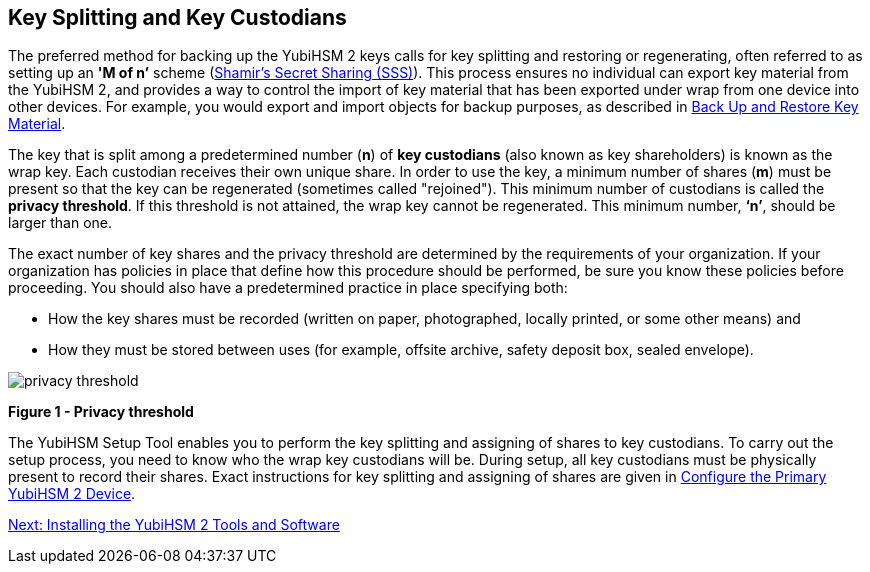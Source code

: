 == Key Splitting and Key Custodians

The preferred method for backing up the YubiHSM 2 keys calls for key splitting and restoring or regenerating, often referred to as setting up an **'M of n’** scheme (https://dl.acm.org/doi/10.1145/359168.359176[Shamir’s Secret Sharing (SSS)]). This process ensures no individual can export key material from the YubiHSM 2, and provides a way to control the import of key material that has been exported under wrap from one device into other devices. For example, you would export and import objects for backup purposes, as described in link:Backing_Up_Key_Material.adoc[Back Up and Restore Key Material].

The key that is split among a predetermined number (**n**) of **key custodians** (also known as key shareholders) is known as the wrap key. Each custodian receives their own unique share. In order to use the key, a minimum number of shares (**m**) must be present so that the key can be regenerated (sometimes called "rejoined"). This minimum number of custodians is called the **privacy threshold**. If this threshold is not attained, the wrap key cannot be regenerated. This minimum number, **‘n’**, should be larger than one.

The exact number of key shares and the privacy threshold are determined by the requirements of your organization. If your organization has policies in place that define how this procedure should be performed, be sure you know these policies before proceeding. You should also have a predetermined practice in place specifying both:

* How the key shares must be recorded (written on paper, photographed, locally printed, or some other means) and
* How they must be stored between uses (for example, offsite archive, safety deposit box, sealed envelope).


image::privacy-threshold.png[]

**Figure 1 - Privacy threshold**

The YubiHSM Setup Tool enables you to perform the key splitting and assigning of shares to key custodians. To carry out the setup process, you need to know who the wrap key custodians will be. During setup, all key custodians must be physically present to record their shares. Exact instructions for key splitting and assigning of shares are given in link:Configuring_the_Primary_YubiHSM_2_Device.adoc[Configure the Primary YubiHSM 2 Device].


link:Installing_the_YubiHSM_2_Tools_and_Software.adoc[Next: Installing the YubiHSM 2 Tools and Software]
